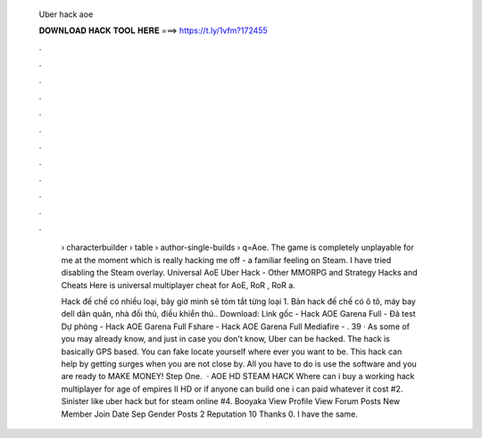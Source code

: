   Uber hack aoe
  
  
  
  𝐃𝐎𝐖𝐍𝐋𝐎𝐀𝐃 𝐇𝐀𝐂𝐊 𝐓𝐎𝐎𝐋 𝐇𝐄𝐑𝐄 ===> https://t.ly/1vfm?172455
  
  
  
  .
  
  
  
  .
  
  
  
  .
  
  
  
  .
  
  
  
  .
  
  
  
  .
  
  
  
  .
  
  
  
  .
  
  
  
  .
  
  
  
  .
  
  
  
  .
  
  
  
  .
  
   › characterbuilder › table › author-single-builds › q=Aoe. The game is completely unplayable for me at the moment which is really hacking me off - a familiar feeling on Steam. I have tried disabling the Steam overlay. Universal AoE Uber Hack - Other MMORPG and Strategy Hacks and Cheats Here is universal multiplayer cheat for AoE, RoR , RoR a.
   
   Hack đế chế có nhiều loại, bây giờ mình sẽ tóm tắt từng loại 1. Bản hack đế chế có ô tô, máy bay dell dân quân, nhà đối thủ, điều khiển thú.. Download: Link gốc - Hack AOE Garena Full - Đã test Dự phòng - Hack AOE Garena Full Fshare - Hack AOE Garena Full Mediafire - . 39 · As some of you may already know, and just in case you don't know, Uber can be hacked. The hack is basically GPS based. You can fake locate yourself where ever you want to be. This hack can help by getting surges when you are not close by. All you have to do is use the software and you are ready to MAKE MONEY! Step One.  · AOE HD STEAM HACK Where can i buy a working hack multiplayer for age of empires II HD or if anyone can build one i can paid whatever it cost #2. Sinister like uber hack but for steam online #4. Booyaka View Profile View Forum Posts New Member Join Date Sep Gender Posts 2 Reputation 10 Thanks 0. I have the same.
